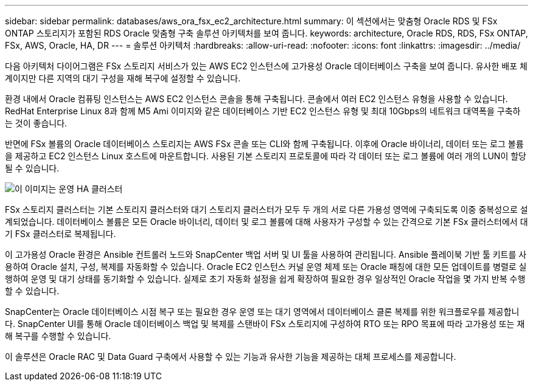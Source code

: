 ---
sidebar: sidebar 
permalink: databases/aws_ora_fsx_ec2_architecture.html 
summary: 이 섹션에서는 맞춤형 Oracle RDS 및 FSx ONTAP 스토리지가 포함된 RDS Oracle 맞춤형 구축 솔루션 아키텍처를 보여 줍니다. 
keywords: architecture, Oracle RDS, RDS, FSx ONTAP, FSx, AWS, Oracle, HA, DR 
---
= 솔루션 아키텍처
:hardbreaks:
:allow-uri-read: 
:nofooter: 
:icons: font
:linkattrs: 
:imagesdir: ../media/


[role="lead"]
다음 아키텍처 다이어그램은 FSx 스토리지 서비스가 있는 AWS EC2 인스턴스에 고가용성 Oracle 데이터베이스 구축을 보여 줍니다. 유사한 배포 체계이지만 다른 지역의 대기 구성을 재해 복구에 설정할 수 있습니다.

환경 내에서 Oracle 컴퓨팅 인스턴스는 AWS EC2 인스턴스 콘솔을 통해 구축됩니다. 콘솔에서 여러 EC2 인스턴스 유형을 사용할 수 있습니다. RedHat Enterprise Linux 8과 함께 M5 Ami 이미지와 같은 데이터베이스 기반 EC2 인스턴스 유형 및 최대 10Gbps의 네트워크 대역폭을 구축하는 것이 좋습니다.

반면에 FSx 볼륨의 Oracle 데이터베이스 스토리지는 AWS FSx 콘솔 또는 CLI와 함께 구축됩니다. 이후에 Oracle 바이너리, 데이터 또는 로그 볼륨을 제공하고 EC2 인스턴스 Linux 호스트에 마운트합니다. 사용된 기본 스토리지 프로토콜에 따라 각 데이터 또는 로그 볼륨에 여러 개의 LUN이 할당될 수 있습니다.

image::aws_ora_fsx_ec2_arch.PNG[이 이미지는 운영 HA 클러스터, 즉 대기 HA 클러스터 관리 노드 및 관련 연결 노드를 포함한 샘플 아키텍처 다이어그램을 보여줍니다.]

FSx 스토리지 클러스터는 기본 스토리지 클러스터와 대기 스토리지 클러스터가 모두 두 개의 서로 다른 가용성 영역에 구축되도록 이중 중복성으로 설계되었습니다. 데이터베이스 볼륨은 모든 Oracle 바이너리, 데이터 및 로그 볼륨에 대해 사용자가 구성할 수 있는 간격으로 기본 FSx 클러스터에서 대기 FSx 클러스터로 복제됩니다.

이 고가용성 Oracle 환경은 Ansible 컨트롤러 노드와 SnapCenter 백업 서버 및 UI 툴을 사용하여 관리됩니다. Ansible 플레이북 기반 툴 키트를 사용하여 Oracle 설치, 구성, 복제를 자동화할 수 있습니다. Oracle EC2 인스턴스 커널 운영 체제 또는 Oracle 패칭에 대한 모든 업데이트를 병렬로 실행하여 운영 및 대기 상태를 동기화할 수 있습니다. 실제로 초기 자동화 설정을 쉽게 확장하여 필요한 경우 일상적인 Oracle 작업을 몇 가지 반복 수행할 수 있습니다.

SnapCenter는 Oracle 데이터베이스 시점 복구 또는 필요한 경우 운영 또는 대기 영역에서 데이터베이스 클론 복제를 위한 워크플로우를 제공합니다. SnapCenter UI를 통해 Oracle 데이터베이스 백업 및 복제를 스탠바이 FSx 스토리지에 구성하여 RTO 또는 RPO 목표에 따라 고가용성 또는 재해 복구를 수행할 수 있습니다.

이 솔루션은 Oracle RAC 및 Data Guard 구축에서 사용할 수 있는 기능과 유사한 기능을 제공하는 대체 프로세스를 제공합니다.
